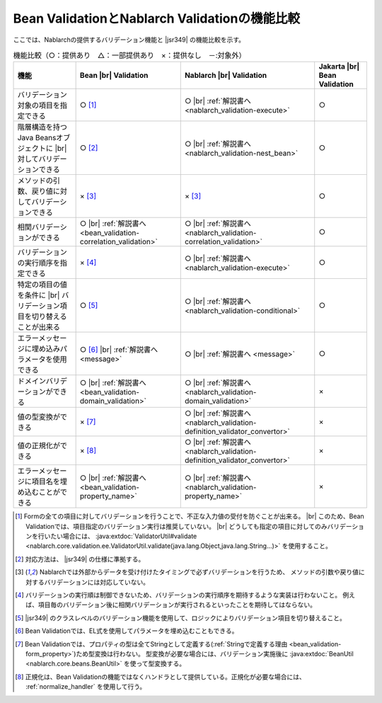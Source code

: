 .. _`validation-functional_comparison`:

Bean ValidationとNablarch Validationの機能比較
----------------------------------------------------------------------------------------------------
ここでは、Nablarchの提供するバリデーション機能と |jsr349| の機能比較を示す。

.. list-table:: 機能比較（○：提供あり　△：一部提供あり　×：提供なし　－:対象外）
  :header-rows: 1
  :class: something-special-class

  * - 機能
    - Bean |br| Validation
    - Nablarch |br| Validation
    - Jakarta |br| Bean Validation
  * - バリデーション対象の項目を指定できる
    - ○ [#property_validation]_
    - ○ |br| :ref:`解説書へ <nablarch_validation-execute>`
    - ○
  * - 階層構造を持つJava Beansオブジェクトに |br| 対してバリデーションできる
    - ○ [#jsr]_
    - ○ |br| :ref:`解説書へ <nablarch_validation-nest_bean>`
    - ○
  * - メソッドの引数、戻り値に対してバリデーションできる
    - × [#method]_
    - × [#method]_
    - ○
  * - 相関バリデーションができる
    - ○ |br| :ref:`解説書へ <bean_validation-correlation_validation>`
    - ○ |br| :ref:`解説書へ <nablarch_validation-correlation_validation>`
    - ○
  * - バリデーションの実行順序を指定できる
    - × [#order]_
    - ○ |br| :ref:`解説書へ <nablarch_validation-execute>`
    - ○
  * - 特定の項目の値を条件に |br| バリデーション項目を切り替えることが出来る
    - ○ [#conditional]_
    - ○ |br| :ref:`解説書へ <nablarch_validation-conditional>`
    - ○
  * - エラーメッセージに埋め込みパラメータを使用できる
    - ○ [#parameter]_ |br| :ref:`解説書へ <message>`
    - ○ |br| :ref:`解説書へ <message>`
    - ○
  * - ドメインバリデーションができる
    - ○ |br| :ref:`解説書へ <bean_validation-domain_validation>`
    - ○ |br| :ref:`解説書へ <nablarch_validation-domain_validation>`
    - ×
  * - 値の型変換ができる
    - × [#type_converter]_
    - ○ |br| :ref:`解説書へ <nablarch_validation-definition_validator_convertor>`
    - ×
  * - 値の正規化ができる
    - × [#normalized]_
    - ○ |br| :ref:`解説書へ <nablarch_validation-definition_validator_convertor>`
    - ×
  * - エラーメッセージに項目名を埋め込むことができる
    - ○ |br| :ref:`解説書へ <bean_validation-property_name>`
    - ○ |br| :ref:`解説書へ <nablarch_validation-property_name>`
    - ×

.. [#property_validation] Formの全ての項目に対してバリデーションを行うことで、不正な入力値の受付を防ぐことが出来る。 |br|
    このため、Bean Validationでは、項目指定のバリデーション実行は推奨していない。 |br|
    どうしても指定の項目に対してのみバリデーションを行いたい場合には、
    :java:extdoc:`ValidatorUtil#validate <nablarch.core.validation.ee.ValidatorUtil.validate(java.lang.Object,java.lang.String...)>` を使用すること。
    
.. [#jsr] 対応方法は、 |jsr349| の仕様に準拠する。
.. [#method] Nablarchでは外部からデータを受け付けたタイミングで必ずバリデーションを行うため、
   メソッドの引数や戻り値に対するバリデーションには対応していない。
.. [#order] バリデーションの実行順は制御できないため、バリデーションの実行順序を期待するような実装は行わないこと。
   例えば、項目毎のバリデーション後に相関バリデーションが実行されるといったことを期待してはならない。
.. [#conditional]  |jsr349| のクラスレベルのバリデーション機能を使用して、ロジックによりバリデーション項目を切り替えること。
.. [#parameter] Bean Validationでは、EL式を使用してパラメータを埋め込むこともできる。
.. [#type_converter] Bean Validationでは、プロパティの型は全てStringとして定義する(:ref:`Stringで定義する理由 <bean_validation-form_property>`)ため型変換は行わない。
   型変換が必要な場合には、バリデーション実施後に :java:extdoc:`BeanUtil <nablarch.core.beans.BeanUtil>` を使って型変換する。
.. [#normalized] 正規化は、Bean Validationの機能ではなくハンドラとして提供している。正規化が必要な場合には、 :ref:`normalize_handler` を使用して行う。

.. |jsr349| raw:: html

   <a href="https://jakarta.ee/specifications/bean-validation/" target="_blank">Jakarta Bean Validation(外部サイト、英語)</a>

.. |br| raw:: html

   <br />
